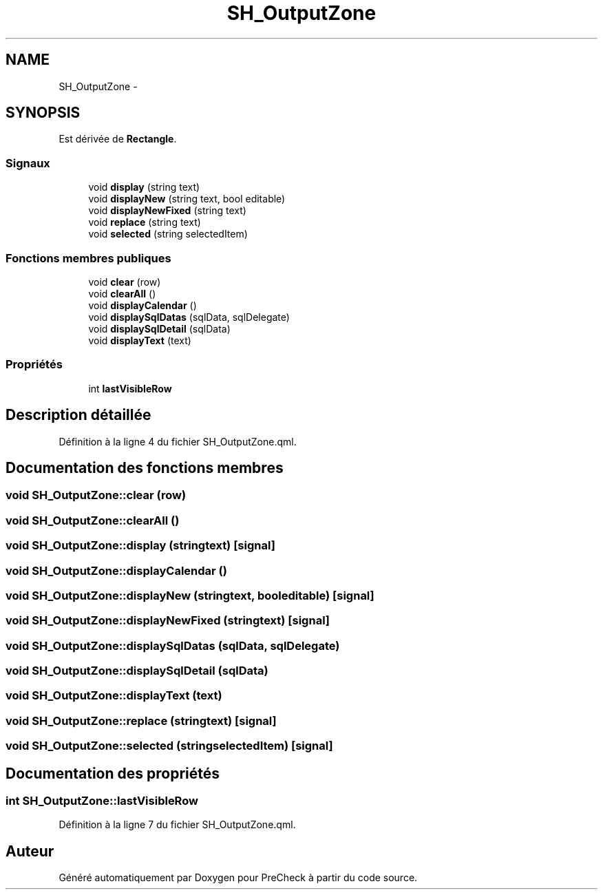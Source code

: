 .TH "SH_OutputZone" 3 "Lundi Juin 24 2013" "Version 0.4" "PreCheck" \" -*- nroff -*-
.ad l
.nh
.SH NAME
SH_OutputZone \- 
.SH SYNOPSIS
.br
.PP
.PP
Est dérivée de \fBRectangle\fP\&.
.SS "Signaux"

.in +1c
.ti -1c
.RI "void \fBdisplay\fP (string text)"
.br
.ti -1c
.RI "void \fBdisplayNew\fP (string text, bool editable)"
.br
.ti -1c
.RI "void \fBdisplayNewFixed\fP (string text)"
.br
.ti -1c
.RI "void \fBreplace\fP (string text)"
.br
.ti -1c
.RI "void \fBselected\fP (string selectedItem)"
.br
.in -1c
.SS "Fonctions membres publiques"

.in +1c
.ti -1c
.RI "void \fBclear\fP (row)"
.br
.ti -1c
.RI "void \fBclearAll\fP ()"
.br
.ti -1c
.RI "void \fBdisplayCalendar\fP ()"
.br
.ti -1c
.RI "void \fBdisplaySqlDatas\fP (sqlData, sqlDelegate)"
.br
.ti -1c
.RI "void \fBdisplaySqlDetail\fP (sqlData)"
.br
.ti -1c
.RI "void \fBdisplayText\fP (text)"
.br
.in -1c
.SS "Propriétés"

.in +1c
.ti -1c
.RI "int \fBlastVisibleRow\fP"
.br
.in -1c
.SH "Description détaillée"
.PP 
Définition à la ligne 4 du fichier SH_OutputZone\&.qml\&.
.SH "Documentation des fonctions membres"
.PP 
.SS "void SH_OutputZone::clear (row)"

.SS "void SH_OutputZone::clearAll ()"

.SS "void SH_OutputZone::display (stringtext)\fC [signal]\fP"

.SS "void SH_OutputZone::displayCalendar ()"

.SS "void SH_OutputZone::displayNew (stringtext, booleditable)\fC [signal]\fP"

.SS "void SH_OutputZone::displayNewFixed (stringtext)\fC [signal]\fP"

.SS "void SH_OutputZone::displaySqlDatas (sqlData, sqlDelegate)"

.SS "void SH_OutputZone::displaySqlDetail (sqlData)"

.SS "void SH_OutputZone::displayText (text)"

.SS "void SH_OutputZone::replace (stringtext)\fC [signal]\fP"

.SS "void SH_OutputZone::selected (stringselectedItem)\fC [signal]\fP"

.SH "Documentation des propriétés"
.PP 
.SS "int SH_OutputZone::lastVisibleRow"

.PP
Définition à la ligne 7 du fichier SH_OutputZone\&.qml\&.

.SH "Auteur"
.PP 
Généré automatiquement par Doxygen pour PreCheck à partir du code source\&.
